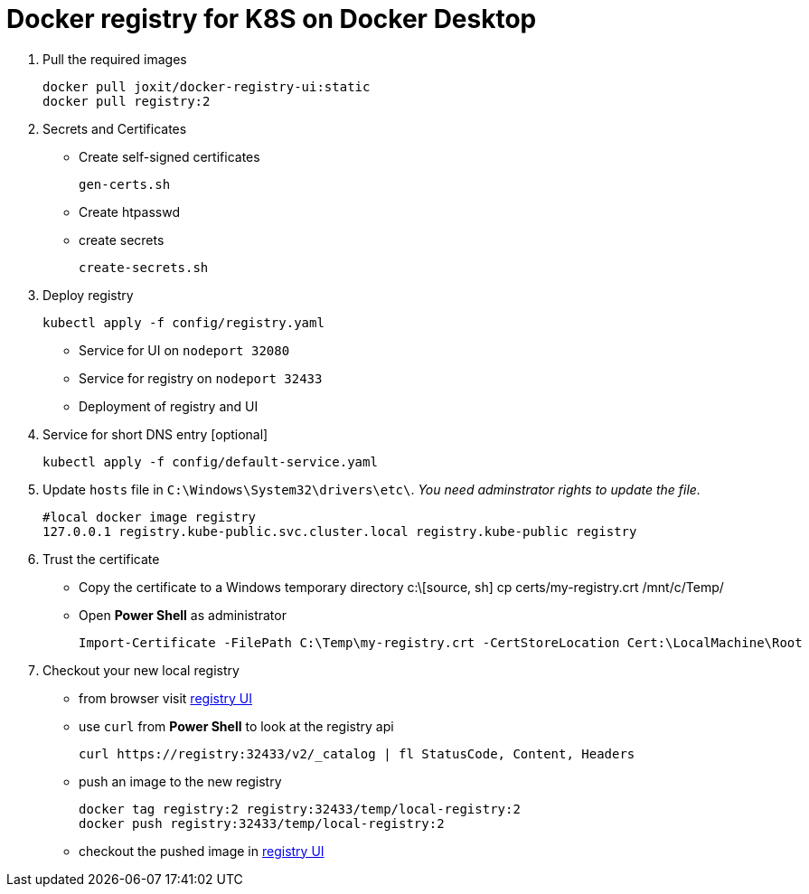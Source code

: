 = Docker registry for K8S on Docker Desktop

. Pull the required images
[source, sh]
docker pull joxit/docker-registry-ui:static
docker pull registry:2

. Secrets and Certificates
** Create self-signed certificates 
[source, sh]
gen-certs.sh
** Create htpasswd
** create secrets
[source, sh]
create-secrets.sh

. Deploy registry
[source, sh]
kubectl apply -f config/registry.yaml

** Service for UI on `nodeport 32080`
** Service for registry on `nodeport 32433`
** Deployment of registry and UI

. Service for short DNS entry [optional] 
[source, sh]
kubectl apply -f config/default-service.yaml

. Update `hosts` file in `C:\Windows\System32\drivers\etc\`. _You need adminstrator rights to update the file._
[source, sh]
#local docker image registry 
127.0.0.1 registry.kube-public.svc.cluster.local registry.kube-public registry 


. Trust the certificate

** Copy the certificate to a Windows temporary directory
c:\[source, sh]
cp certs/my-registry.crt /mnt/c/Temp/

** Open *Power Shell* as administrator
[source, ps2]
Import-Certificate -FilePath C:\Temp\my-registry.crt -CertStoreLocation Cert:\LocalMachine\Root

. Checkout your new local registry

** from browser visit http://registry:32080/[registry UI]
** use `curl` from *Power Shell* to look at the registry api 
[source, ps2]
curl https://registry:32433/v2/_catalog | fl StatusCode, Content, Headers

** push an image to the new registry
[source, sh]
docker tag registry:2 registry:32433/temp/local-registry:2
docker push registry:32433/temp/local-registry:2

** checkout the pushed image in http://registry:32080/[registry UI] 


